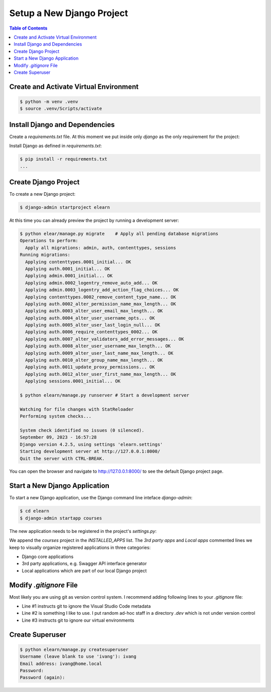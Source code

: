 Setup a New Django Project
###########################

.. post:: 2023-09-09 13:00:00
   :tags: django
   :category: django
   :author: ivan
   :language: en

   Start a new Django project from scratch.


.. contents:: Table of Contents
   :local:
   :depth: 3


Create and Activate Virtual Environment
*****************************************

.. code-block:: console

   $ python -m venv .venv
   $ source .venv/Scripts/activate

Install Django and Dependencies
********************************

Create a `requirements.txt` file. At this moment we put inside only `django` as the only
requirement for the project:

.. code-block:: none
   :emphasize-lines: 1

   django

Install Django as defined in `requirements.txt`:

.. code-block:: console

   $ pip install -r requirements.txt
   ...

Create Django Project
************************

To create a new Django project:

.. code-block:: console

   $ django-admin startproject elearn

At this time you can already preview the project by running a development server:

.. code-block:: console

   $ python elear/manage.py migrate    # Apply all pending database migrations
   Operations to perform:
     Apply all migrations: admin, auth, contenttypes, sessions
   Running migrations:
     Applying contenttypes.0001_initial... OK
     Applying auth.0001_initial... OK
     Applying admin.0001_initial... OK
     Applying admin.0002_logentry_remove_auto_add... OK
     Applying admin.0003_logentry_add_action_flag_choices... OK
     Applying contenttypes.0002_remove_content_type_name... OK
     Applying auth.0002_alter_permission_name_max_length... OK
     Applying auth.0003_alter_user_email_max_length... OK
     Applying auth.0004_alter_user_username_opts... OK
     Applying auth.0005_alter_user_last_login_null... OK
     Applying auth.0006_require_contenttypes_0002... OK
     Applying auth.0007_alter_validators_add_error_messages... OK
     Applying auth.0008_alter_user_username_max_length... OK
     Applying auth.0009_alter_user_last_name_max_length... OK
     Applying auth.0010_alter_group_name_max_length... OK
     Applying auth.0011_update_proxy_permissions... OK
     Applying auth.0012_alter_user_first_name_max_length... OK
     Applying sessions.0001_initial... OK

   $ python elearn/manage.py runserver # Start a development server

   Watching for file changes with StatReloader
   Performing system checks...

   System check identified no issues (0 silenced).
   September 09, 2023 - 16:57:28
   Django version 4.2.5, using settings 'elearn.settings'
   Starting development server at http://127.0.0.1:8000/
   Quit the server with CTRL-BREAK.

You can open the browser and navigate to `<http://127.0.0.1:8000/>`__ to see the default Django project page.

Start a New Django Application
********************************

To start a new Django application, use the Django command line inteface `django-admin`:

.. code-block:: console

   $ cd elearn
   $ django-admin startapp courses

The new application needs to be registered in the project's `settings.py`:

.. code-block:: python
   :caption: elearn/settings.py
   :linenos:
   :emphasize-lines: 4-6

   # ...
   INSTALLED_APPS = [
      # ...
      # 3rd party apps
      # Local apps
      "courses",
   ]
   # ...

We append the `courses` project in the `INSTALLED_APPS` list. The `3rd party apps` and `Local apps` commented lines we keep
to visually organize registered applications in three categories:

- Django core applications
- 3rd party applications, e.g. Swagger API interface generator
- Local applications which are part of our local Django project

Modify `.gitignore` File
*****************************

Most likely you are using git as version control system. I recommend adding following lines to your `.gitignore` file:

.. code-block:: none
   :caption: .gitignore
   :linenos:

   .vscode
   .dev
   .venv*
   # ...

- Line #1 instructs git to ignore the Visual Studio Code metadata
- Line #2 is something I like to use. I put random ad-hoc staff in a directory `.dev` which is not under version control
- Line #3 instructs git to ignore our virtual environments


Create Superuser
************************

.. code-block:: console

   $ python elearn/manage.py createsuperuser
   Username (leave blank to use 'ivang'): ivang
   Email address: ivang@home.local
   Password:
   Password (again):

